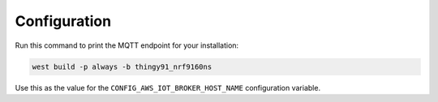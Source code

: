 .. _firmware-configuration:

Configuration
#############

Run this command to print the MQTT endpoint for your installation:

.. code-block:: bash

    west build -p always -b thingy91_nrf9160ns

Use this as the value for the ``CONFIG_AWS_IOT_BROKER_HOST_NAME`` configuration variable.